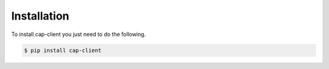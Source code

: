 Installation
======

To install cap-client you just need to do the following.

.. code-block:: console

	$ pip install cap-client